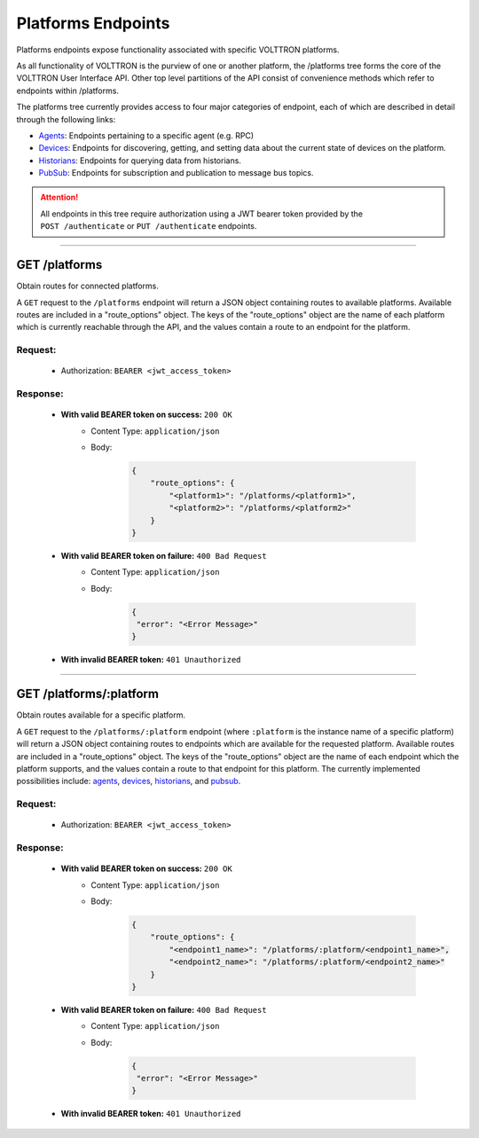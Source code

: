 ===================
Platforms Endpoints
===================


Platforms endpoints expose functionality associated with specific
VOLTTRON platforms.

As all functionality of VOLTTRON is the purview of one or another
platform, the /platforms tree forms the core of the VOLTTRON User
Interface API. Other top level partitions of the API consist of
convenience methods which refer to endpoints within /platforms.

The platforms tree currently provides access to four major categories of endpoint, each of which are described in detail
through the following links:

* `Agents <agent-endpoints.html>`_: Endpoints pertaining to a specific agent (e.g. RPC)
* `Devices <device-endpoints.html>`_: Endpoints for discovering, getting, and setting data about the current state of devices on the platform.
* `Historians <historian-endpoints.html>`_: Endpoints for querying data from historians.
* `PubSub <pubsub-endpoints.html>`_: Endpoints for subscription and publication to message bus topics.

.. attention::
    All endpoints in this tree require authorization using a JWT bearer
    token provided by the ``POST /authenticate`` or ``PUT /authenticate``
    endpoints.
--------------------------------------------------------------------------------

GET /platforms
==============

Obtain routes for connected platforms.

A ``GET`` request to the ``/platforms`` endpoint will return a JSON object containing routes to available platforms.
Available routes are included in a "route_options" object. The keys of the "route_options" object are the name of each
platform which is currently reachable through the API, and the values contain a route to an endpoint for the platform.

Request:
--------

    - Authorization: ``BEARER <jwt_access_token>``

Response:
---------

    * **With valid BEARER token on success:** ``200 OK``
        - Content Type: ``application/json``
        - Body:

            .. code-block:: JSON

                {
                    "route_options": {
                        "<platform1>": "/platforms/<platform1>",
                        "<platform2>": "/platforms/<platform2>"
                    }
                }

    * **With valid BEARER token on failure:** ``400 Bad Request``
        - Content Type: ``application/json``
        - Body:

            .. code-block:: JSON

                {
                 "error": "<Error Message>"
                }

    * **With invalid BEARER token:** ``401 Unauthorized``
---------------------------------------------------------------------------------------------------------------------

GET /platforms/:platform
========================

Obtain routes available for a specific platform.

A ``GET`` request to the ``/platforms/:platform`` endpoint (where ``:platform`` is the instance name of a specific
platform) will return a JSON object containing routes to endpoints which are available for the requested platform.
Available routes are included in a "route_options" object. The keys of the "route_options" object are the name of each
endpoint which the platform supports, and the values contain a route to that endpoint for this platform. The currently
implemented possibilities include: `agents <agent-endpoints.html>`_, `devices <device-endpoints.html>`_,
`historians <historian-endpoints.html>`_, and `pubsub <pubsub-endpoints.html>`_.

Request:
--------

    - Authorization: ``BEARER <jwt_access_token>``

Response:
---------

    * **With valid BEARER token on success:** ``200 OK``
        - Content Type: ``application/json``
        - Body:

            .. code-block:: JSON

                {
                    "route_options": {
                        "<endpoint1_name>": "/platforms/:platform/<endpoint1_name>",
                        "<endpoint2_name>": "/platforms/:platform/<endpoint2_name>"
                    }
                }

    * **With valid BEARER token on failure:** ``400 Bad Request``
        - Content Type: ``application/json``
        - Body:

            .. code-block:: JSON

                {
                 "error": "<Error Message>"
                }

    * **With invalid BEARER token:** ``401 Unauthorized``

